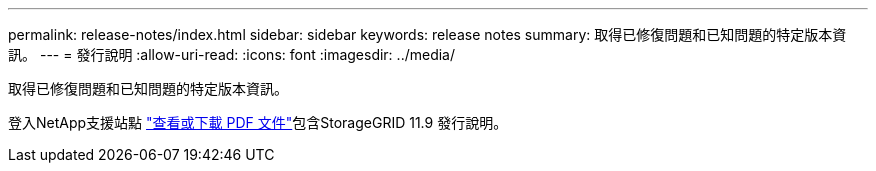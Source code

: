 ---
permalink: release-notes/index.html 
sidebar: sidebar 
keywords: release notes 
summary: 取得已修復問題和已知問題的特定版本資訊。 
---
= 發行說明
:allow-uri-read: 
:icons: font
:imagesdir: ../media/


[role="lead"]
取得已修復問題和已知問題的特定版本資訊。

登入NetApp支援站點 https://library.netapp.com/ecm/ecm_download_file/ECMLP3330064["查看或下載 PDF 文件"^]包含StorageGRID 11.9 發行說明。
